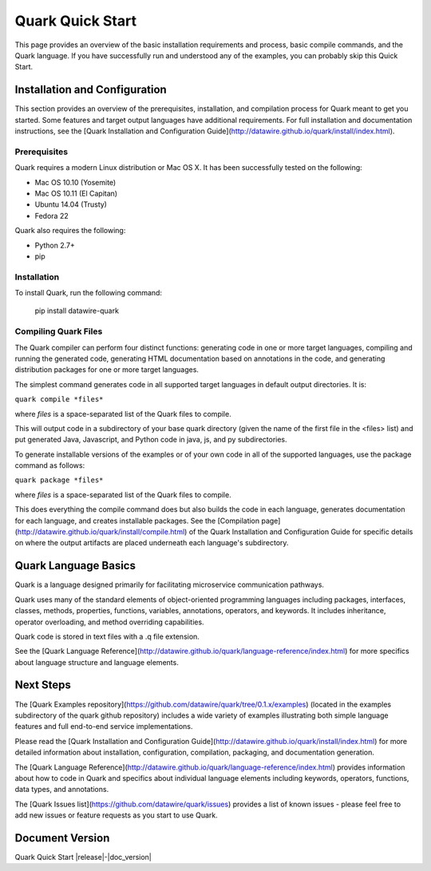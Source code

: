=================
Quark Quick Start
=================

This page provides an overview of the basic installation requirements and process, basic compile commands, and the Quark language. If you have successfully run and understood any of the examples, you can probably skip this Quick Start.

Installation and Configuration
==============================

This section provides an overview of the prerequisites, installation, and compilation process for Quark meant to get you started. Some features and target output languages have additional requirements. For full installation and documentation instructions, see the [Quark Installation and Configuration Guide](http://datawire.github.io/quark/install/index.html).

Prerequisites
-------------

Quark requires a modern Linux distribution or Mac OS X. It has been successfully tested on the following:

* Mac OS 10.10 (Yosemite)
* Mac OS 10.11 (El Capitan)
* Ubuntu 14.04 (Trusty)
* Fedora 22

Quark also requires the following:

* Python 2.7+
* pip

Installation
------------

To install Quark, run the following command:

        pip install datawire-quark 

Compiling Quark Files
---------------------

The Quark compiler can perform four distinct functions: generating code in one or more target languages, compiling and running the generated code, generating HTML documentation based on annotations in the code, and generating distribution packages for one or more target languages.

The simplest command generates code in all supported target languages in default output directories. It is:

``quark compile *files*``

where *files* is a space-separated list of the Quark files to compile.

This will output code in a subdirectory of your base quark directory (given the name of the first file in the <files> list) and put generated Java, Javascript, and Python code in java, js, and py subdirectories.

To generate installable versions of the examples or of your own code in all of the supported languages, use the package command as follows:

``quark package *files*``

where *files* is a space-separated list of the Quark files to compile.

This does everything the compile command does but also builds the code in each language, generates documentation for each language, and creates installable packages. See the [Compilation page](http://datawire.github.io/quark/install/compile.html) of the Quark Installation and Configuration Guide for specific details on where the output artifacts are placed underneath each language's subdirectory.

Quark Language Basics
=====================

Quark is a language designed primarily for facilitating microservice communication pathways.

Quark uses many of the standard elements of object-oriented programming languages including packages, interfaces, classes, methods, properties, functions, variables, annotations, operators, and keywords. It includes inheritance, operator overloading, and method overriding capabilities.

Quark code is stored in text files with a .q file extension.

See the [Quark Language Reference](http://datawire.github.io/quark/language-reference/index.html) for more specifics about language structure and language elements.

Next Steps
==========

The [Quark Examples repository](https://github.com/datawire/quark/tree/0.1.x/examples) (located in the examples subdirectory of the quark github repository) includes a wide variety of examples illustrating both simple language features and full end-to-end service implementations.

Please read the [Quark Installation and Configuration Guide](http://datawire.github.io/quark/install/index.html) for more detailed information about installation, configuration, compilation, packaging, and documentation generation.

The [Quark Language Reference](http://datawire.github.io/quark/language-reference/index.html) provides information about how to code in Quark and specifics about individual language elements including keywords, operators, functions, data types, and annotations.

The [Quark Issues list](https://github.com/datawire/quark/issues) provides a list of known issues - please feel free to add new issues or feature requests as you start to use Quark.

Document Version
================
Quark Quick Start |release|-|doc_version|
